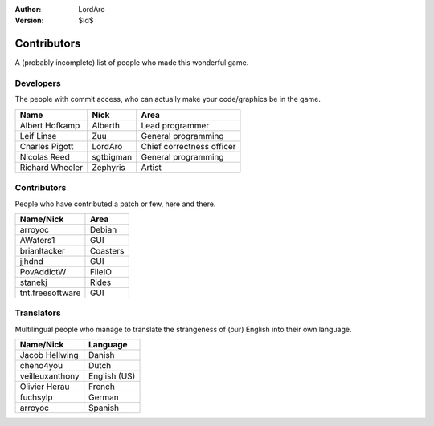 :Author: LordAro
:Version: $Id$

.. Section levels # =

############
Contributors
############

A (probably incomplete) list of people who made this wonderful game.


Developers
==========
The people with commit access, who can actually make your code/graphics be in the game.

=============== ========= =========================
Name            Nick      Area
=============== ========= =========================
Albert Hofkamp  Alberth   Lead programmer
Leif Linse      Zuu       General programming
Charles Pigott  LordAro   Chief correctness officer
Nicolas Reed    sgtbigman General programming
Richard Wheeler Zephyris  Artist
=============== ========= =========================

Contributors
============
People who have contributed a patch or few, here and there.

================ ========
Name/Nick        Area
================ ========
arroyoc          Debian
AWaters1         GUI
brianltacker     Coasters
jjhdnd           GUI
PovAddictW       FileIO
stanekj          Rides
tnt.freesoftware GUI
================ ========


Translators
===========
Multilingual people who manage to translate the strangeness of (our) English into their own language.

=============== ============
Name/Nick       Language
=============== ============
Jacob Hellwing  Danish
cheno4you       Dutch
veilleuxanthony English (US)
Olivier Herau   French
fuchsylp        German
arroyoc         Spanish
=============== ============
